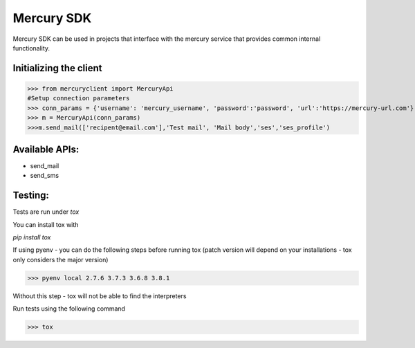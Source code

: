 ===========
Mercury SDK
===========

Mercury SDK can be used in projects that interface with the mercury service
that provides common internal functionality.

Initializing the client
-------------------------------
>>> from mercuryclient import MercuryApi
#Setup connection parameters
>>> conn_params = {'username': 'mercury_username', 'password':'password', 'url':'https://mercury-url.com'}
>>> m = MercuryApi(conn_params)
>>>m.send_mail(['recipent@email.com'],'Test mail', 'Mail body','ses','ses_profile')

Available APIs:
----------------------
- send_mail
- send_sms

Testing:
-------------
Tests are run under *tox*

You can install tox with

*pip install tox*

If using pyenv - you can do the following steps before running tox
(patch version will depend on your installations - tox only considers the major version)

>>> pyenv local 2.7.6 3.7.3 3.6.8 3.8.1

Without this step - tox will not be able to find the interpreters

Run tests using the following command

>>> tox
